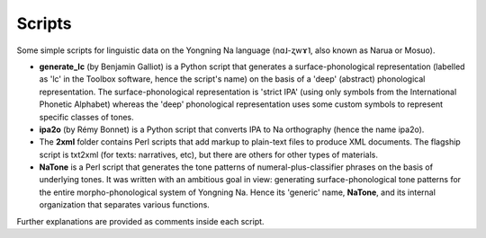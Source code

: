 Scripts
================================
Some simple scripts for linguistic data on the Yongning Na language (nɑ˩-ʐwɤ˥, also known as Narua or Mosuo). 

* **generate_lc** (by Benjamin Galliot) is a Python script that generates a surface-phonological representation (labelled as 'lc' in the Toolbox software, hence the script's name) on the basis of a 'deep' (abstract) phonological representation. The surface-phonological representation is 'strict IPA' (using only symbols from the International Phonetic Alphabet) whereas the 'deep' phonological representation uses some custom symbols to represent specific classes of tones. 
* **ipa2o** (by Rémy Bonnet) is a Python script that converts IPA to Na orthography (hence the name ipa2o). 
* The **2xml** folder contains Perl scripts that add markup to plain-text files to produce XML documents. The flagship script is txt2xml (for texts: narratives, etc), but there are others for other types of materials.
* **NaTone** is a Perl script that generates the tone patterns of numeral-plus-classifier phrases on the basis of underlying tones. It was written with an ambitious goal in view: generating surface-phonological tone patterns for the entire morpho-phonological system of Yongning Na. Hence its 'generic' name, **NaTone**, and its internal organization that separates various functions. 

Further explanations are provided as comments inside each script.

